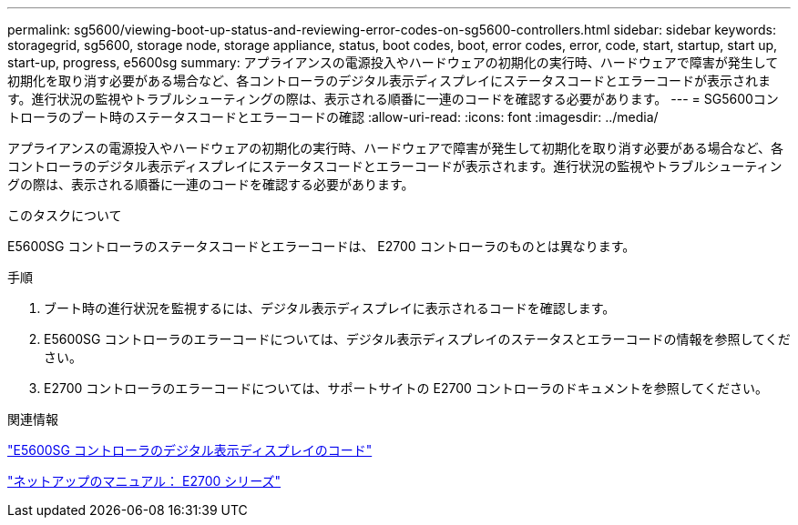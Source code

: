 ---
permalink: sg5600/viewing-boot-up-status-and-reviewing-error-codes-on-sg5600-controllers.html 
sidebar: sidebar 
keywords: storagegrid, sg5600, storage node, storage appliance, status, boot codes, boot, error codes, error, code, start, startup, start up, start-up, progress, e5600sg 
summary: アプライアンスの電源投入やハードウェアの初期化の実行時、ハードウェアで障害が発生して初期化を取り消す必要がある場合など、各コントローラのデジタル表示ディスプレイにステータスコードとエラーコードが表示されます。進行状況の監視やトラブルシューティングの際は、表示される順番に一連のコードを確認する必要があります。 
---
= SG5600コントローラのブート時のステータスコードとエラーコードの確認
:allow-uri-read: 
:icons: font
:imagesdir: ../media/


[role="lead"]
アプライアンスの電源投入やハードウェアの初期化の実行時、ハードウェアで障害が発生して初期化を取り消す必要がある場合など、各コントローラのデジタル表示ディスプレイにステータスコードとエラーコードが表示されます。進行状況の監視やトラブルシューティングの際は、表示される順番に一連のコードを確認する必要があります。

.このタスクについて
E5600SG コントローラのステータスコードとエラーコードは、 E2700 コントローラのものとは異なります。

.手順
. ブート時の進行状況を監視するには、デジタル表示ディスプレイに表示されるコードを確認します。
. E5600SG コントローラのエラーコードについては、デジタル表示ディスプレイのステータスとエラーコードの情報を参照してください。
. E2700 コントローラのエラーコードについては、サポートサイトの E2700 コントローラのドキュメントを参照してください。


.関連情報
link:e5600sg-controller-seven-segment-display-codes.html["E5600SG コントローラのデジタル表示ディスプレイのコード"]

http://mysupport.netapp.com/documentation/productlibrary/index.html?productID=61765["ネットアップのマニュアル： E2700 シリーズ"^]
